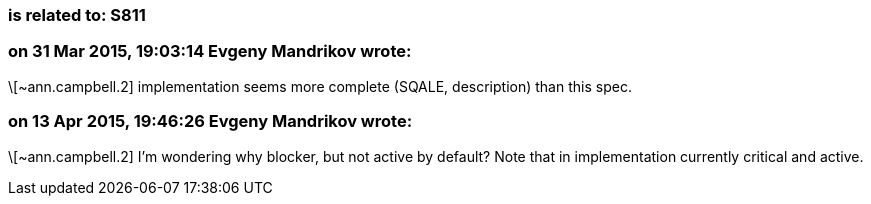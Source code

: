 === is related to: S811

=== on 31 Mar 2015, 19:03:14 Evgeny Mandrikov wrote:
\[~ann.campbell.2] implementation seems more complete (SQALE, description) than this spec.

=== on 13 Apr 2015, 19:46:26 Evgeny Mandrikov wrote:
\[~ann.campbell.2] I'm wondering why blocker, but not active by default? Note that in implementation currently critical and active.

